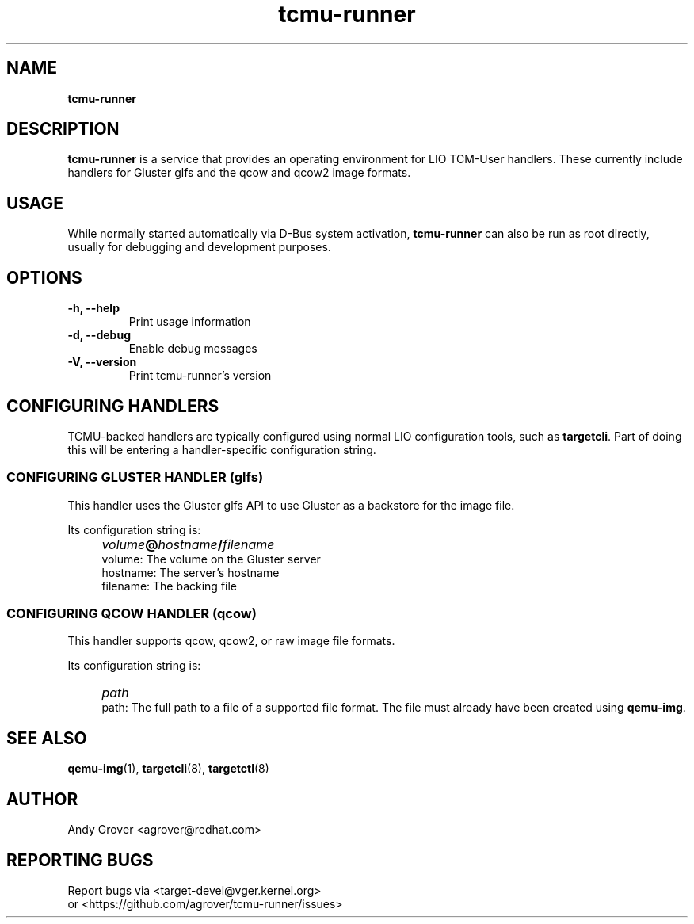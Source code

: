 .TH tcmu-runner 8
.SH NAME
.B tcmu-runner
.SH DESCRIPTION
.B tcmu-runner
is a service that provides an operating environment for LIO TCM-User
handlers. These currently include handlers for Gluster glfs and the
qcow and qcow2 image formats.

.SH USAGE
While normally started automatically via D-Bus system activation,
.B tcmu-runner
can also be run as root directly, usually for debugging and
development purposes.

.SH OPTIONS
.TP
.B \-h, \-\-help
Print usage information
.TP
.B \-d, \-\-debug
Enable debug messages
.TP
.B \-V, \-\-version
Print tcmu-runner's version
.P
.SH CONFIGURING HANDLERS
TCMU-backed handlers are typically configured using normal LIO
configuration tools, such as
.BR targetcli .
Part of doing this will be entering a handler-specific configuration
string.
.SS CONFIGURING GLUSTER HANDLER (glfs)
This handler uses the Gluster glfs API to use Gluster as a backstore
for the image file.
.P
Its configuration string is:
.IP "" 4
\fIvolume\fB@\fIhostname\fB/\fIfilename\fR
.br
volume: The volume on the Gluster server
.br
hostname: The server's hostname
.br
filename: The backing file
.SS CONFIGURING QCOW HANDLER (qcow)
This handler supports qcow, qcow2, or raw image file
formats.
.P
Its configuration string is:
.IP "" 4
\fIpath\fR
.br
path: The full path to a file of a supported file format. The file
must already have been created using
.BR qemu-img .

.SH SEE ALSO
.BR qemu-img  (1),
.BR targetcli (8),
.BR targetctl (8)

.SH AUTHOR
Andy Grover <agrover@redhat.com>
.SH REPORTING BUGS
Report bugs via <target-devel@vger.kernel.org>
.br
or <https://github.com/agrover/tcmu-runner/issues>
